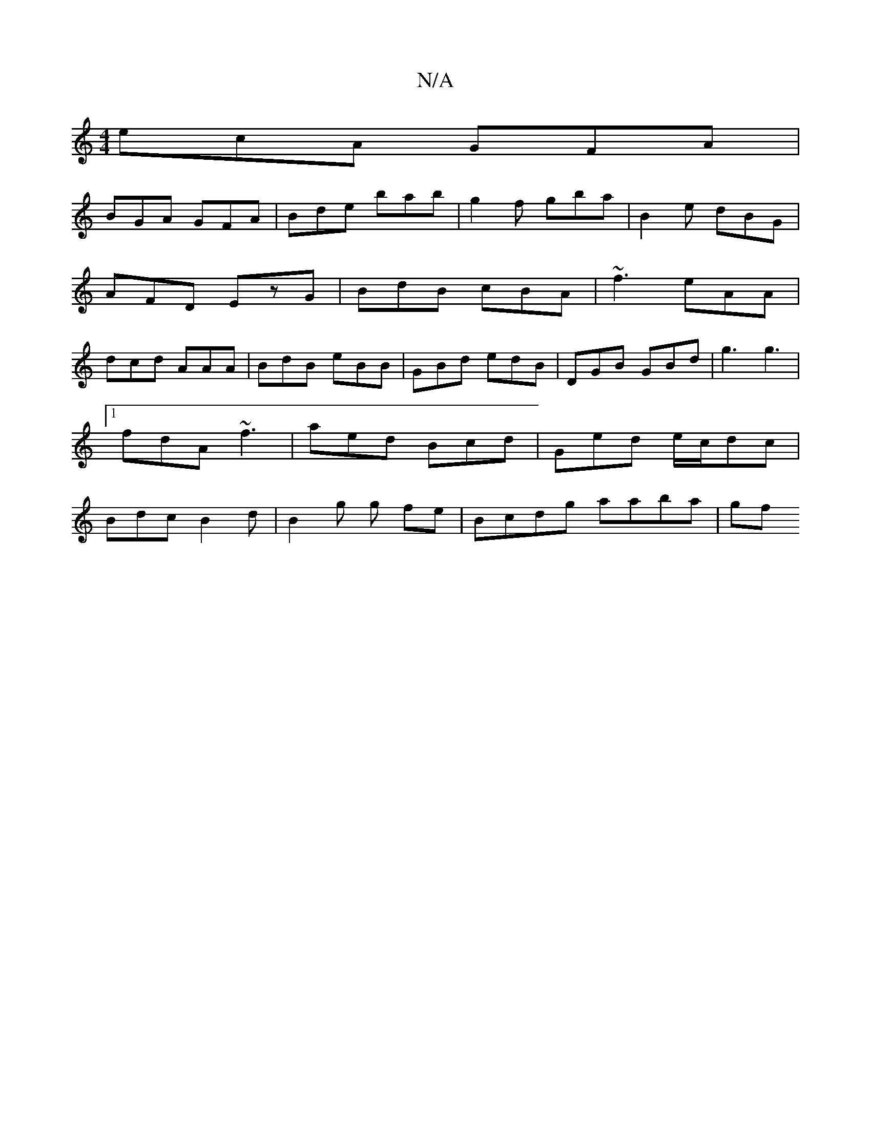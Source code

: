 X:1
T:N/A
M:4/4
R:N/A
K:Cmajor
 ecA GFA |
BGA GFA | Bde bab | g2f gba | B2 e dBG |
AFD EzG | BdB cBA | ~f3 eAA |
dcd AAA | BdB eBB | GBd edB | DGB GBd | g3 g3 |1 fdA ~f3 | aed Bcd | Ged e/c/dc | Bdc B2 d |B2 g g fe | Bcdg aaba | gf
